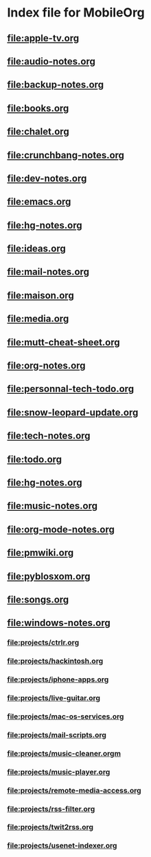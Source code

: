 * Index file for MobileOrg
** file:apple-tv.org    
** file:audio-notes.org 
** file:backup-notes.org
** [[file:books.org]]
** [[file:chalet.org]]
** file:crunchbang-notes.org
** file:dev-notes.org
** [[file:emacs.org]]
** file:hg-notes.org
** file:ideas.org
** [[file:mail-notes.org]]
** [[file:maison.org]]
** [[file:media.org]]
** [[file:mutt-cheat-sheet.org]]
** [[file:org-notes.org]]
** [[file:personnal-tech-todo.org]]
** [[file:snow-leopard-update.org]]
** [[file:tech-notes.org]]
** [[file:todo.org]]
** file:hg-notes.org
** file:music-notes.org
** file:org-mode-notes.org
** file:pmwiki.org
** file:pyblosxom.org
** file:songs.org
** file:windows-notes.org
*** file:projects/ctrlr.org
*** file:projects/hackintosh.org
*** file:projects/iphone-apps.org
*** file:projects/live-guitar.org
*** file:projects/mac-os-services.org
*** file:projects/mail-scripts.org
*** file:projects/music-cleaner.orgm
*** file:projects/music-player.org
*** file:projects/remote-media-access.org
*** file:projects/rss-filter.org
*** file:projects/twit2rss.org
*** file:projects/usenet-indexer.org
